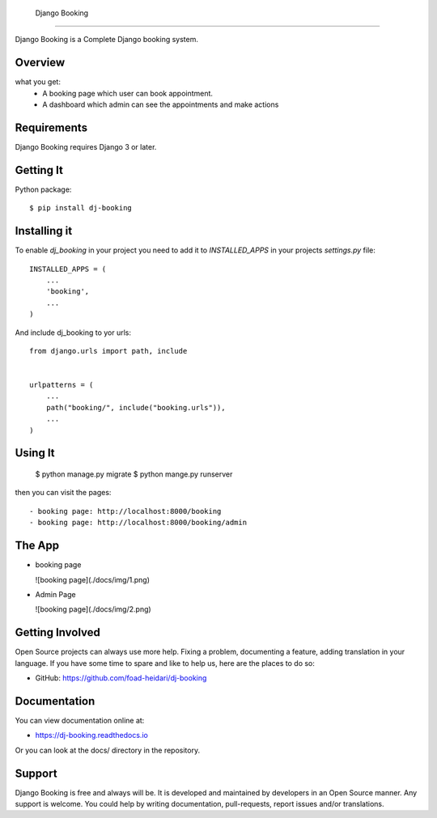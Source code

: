  Django Booking
===============

Django Booking is a Complete Django booking system.


Overview
===============
what you get:
   - A booking page which user can book appointment.
   - A dashboard which admin can see the appointments and make actions


Requirements
============

Django Booking requires Django 3 or later.


Getting It
==========

Python package::

    $ pip install dj-booking

Installing it
=============

To enable `dj_booking` in your project you need to add it to `INSTALLED_APPS` in your projects
`settings.py` file::

    INSTALLED_APPS = (
        ...
        'booking',
        ...
    )


And include dj_booking to yor urls::
    
    from django.urls import path, include


    urlpatterns = (
        ...
        path("booking/", include("booking.urls")),
        ...
    )


Using It
========

    $ python manage.py migrate
    $ python mange.py runserver

then you can visit the pages::

- booking page: http://localhost:8000/booking
- booking page: http://localhost:8000/booking/admin


The App
=======

- booking page

  ![booking page](./docs/img/1.png)

- Admin Page

  ![booking page](./docs/img/2.png)

Getting Involved
================

Open Source projects can always use more help. Fixing a problem, documenting a feature, adding
translation in your language. If you have some time to spare and like to help us, here are the places to do so:

- GitHub: https://github.com/foad-heidari/dj-booking


Documentation
=============

You can view documentation online at:

- https://dj-booking.readthedocs.io

Or you can look at the docs/ directory in the repository.


Support
=======

Django Booking is free and always will be. It is developed and maintained by developers in an Open Source manner.
Any support is welcome. You could help by writing documentation, pull-requests, report issues and/or translations.
